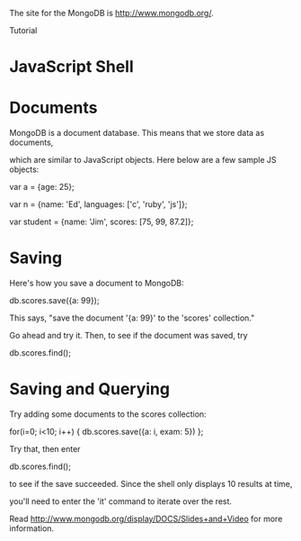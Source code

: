 
The site for the MongoDB is [[http://www.mongodb.org/]].

Tutorial


* JavaScript Shell
* Documents
MongoDB is a document database. This means that we store data as documents,

which are similar to JavaScript objects. Here below are a few sample JS objects:

  var a = {age: 25}; 

  var n = {name: 'Ed', languages: ['c', 'ruby', 'js']}; 

  var student = {name: 'Jim', scores: [75, 99, 87.2]}; 

* Saving
Here's how you save a document to MongoDB:

  db.scores.save({a: 99}); 


This says, "save the document '{a: 99}' to the 'scores' collection."

Go ahead and try it. Then, to see if the document was saved, try

  db.scores.find(); 

* Saving and Querying
Try adding some documents to the scores collection:

  for(i=0; i<10; i++) { db.scores.save({a: i, exam: 5}) }; 


Try that, then enter

  db.scores.find(); 

to see if the save succeeded. Since the shell only displays 10 results at time,

you'll need to enter the 'it' command to iterate over the rest.





Read http://www.mongodb.org/display/DOCS/Slides+and+Video for more information.
